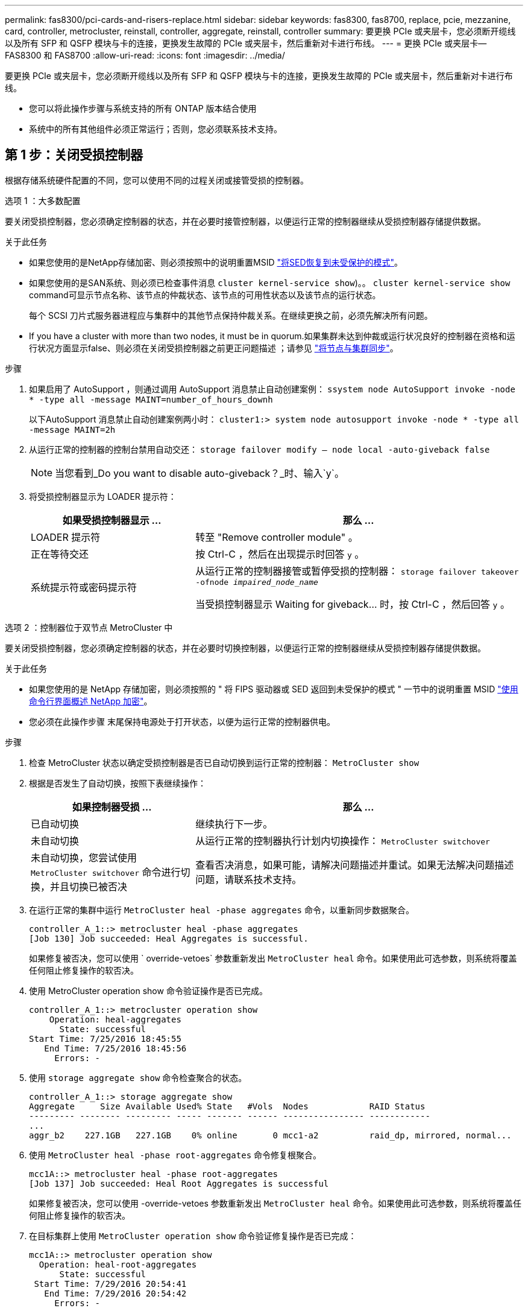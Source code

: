---
permalink: fas8300/pci-cards-and-risers-replace.html 
sidebar: sidebar 
keywords: fas8300, fas8700, replace, pcie, mezzanine, card, controller, metrocluster, reinstall, controller, aggregate, reinstall, controller 
summary: 要更换 PCIe 或夹层卡，您必须断开缆线以及所有 SFP 和 QSFP 模块与卡的连接，更换发生故障的 PCIe 或夹层卡，然后重新对卡进行布线。 
---
= 更换 PCIe 或夹层卡— FAS8300 和 FAS8700
:allow-uri-read: 
:icons: font
:imagesdir: ../media/


[role="lead"]
要更换 PCIe 或夹层卡，您必须断开缆线以及所有 SFP 和 QSFP 模块与卡的连接，更换发生故障的 PCIe 或夹层卡，然后重新对卡进行布线。

* 您可以将此操作步骤与系统支持的所有 ONTAP 版本结合使用
* 系统中的所有其他组件必须正常运行；否则，您必须联系技术支持。




== 第 1 步：关闭受损控制器

根据存储系统硬件配置的不同，您可以使用不同的过程关闭或接管受损的控制器。

[role="tabbed-block"]
====
.选项 1 ：大多数配置
--
要关闭受损控制器，您必须确定控制器的状态，并在必要时接管控制器，以便运行正常的控制器继续从受损控制器存储提供数据。

.关于此任务
* 如果您使用的是NetApp存储加密、则必须按照中的说明重置MSID link:https://docs.netapp.com/us-en/ontap/encryption-at-rest/return-seds-unprotected-mode-task.html["将SED恢复到未受保护的模式"]。
* 如果您使用的是SAN系统、则必须已检查事件消息  `cluster kernel-service show`)。。 `cluster kernel-service show` command可显示节点名称、该节点的仲裁状态、该节点的可用性状态以及该节点的运行状态。
+
每个 SCSI 刀片式服务器进程应与集群中的其他节点保持仲裁关系。在继续更换之前，必须先解决所有问题。

* If you have a cluster with more than two nodes, it must be in quorum.如果集群未达到仲裁或运行状况良好的控制器在资格和运行状况方面显示false、则必须在关闭受损控制器之前更正问题描述 ；请参见 link:https://docs.netapp.com/us-en/ontap/system-admin/synchronize-node-cluster-task.html?q=Quorum["将节点与集群同步"^]。


.步骤
. 如果启用了 AutoSupport ，则通过调用 AutoSupport 消息禁止自动创建案例： `ssystem node AutoSupport invoke -node * -type all -message MAINT=number_of_hours_downh`
+
以下AutoSupport 消息禁止自动创建案例两小时： `cluster1:> system node autosupport invoke -node * -type all -message MAINT=2h`

. 从运行正常的控制器的控制台禁用自动交还： `storage failover modify – node local -auto-giveback false`
+

NOTE: 当您看到_Do you want to disable auto-giveback？_时、输入`y`。

. 将受损控制器显示为 LOADER 提示符：
+
[cols="1,2"]
|===
| 如果受损控制器显示 ... | 那么 ... 


 a| 
LOADER 提示符
 a| 
转至 "Remove controller module" 。



 a| 
正在等待交还
 a| 
按 Ctrl-C ，然后在出现提示时回答 `y` 。



 a| 
系统提示符或密码提示符
 a| 
从运行正常的控制器接管或暂停受损的控制器： `storage failover takeover -ofnode _impaired_node_name_`

当受损控制器显示 Waiting for giveback... 时，按 Ctrl-C ，然后回答 `y` 。

|===


--
.选项 2 ：控制器位于双节点 MetroCluster 中
--
要关闭受损控制器，您必须确定控制器的状态，并在必要时切换控制器，以便运行正常的控制器继续从受损控制器存储提供数据。

.关于此任务
* 如果您使用的是 NetApp 存储加密，则必须按照的 " 将 FIPS 驱动器或 SED 返回到未受保护的模式 " 一节中的说明重置 MSID link:https://docs.netapp.com/us-en/ontap/encryption-at-rest/return-seds-unprotected-mode-task.html["使用命令行界面概述 NetApp 加密"^]。
* 您必须在此操作步骤 末尾保持电源处于打开状态，以便为运行正常的控制器供电。


.步骤
. 检查 MetroCluster 状态以确定受损控制器是否已自动切换到运行正常的控制器： `MetroCluster show`
. 根据是否发生了自动切换，按照下表继续操作：
+
[cols="1,2"]
|===
| 如果控制器受损 ... | 那么 ... 


 a| 
已自动切换
 a| 
继续执行下一步。



 a| 
未自动切换
 a| 
从运行正常的控制器执行计划内切换操作： `MetroCluster switchover`



 a| 
未自动切换，您尝试使用 `MetroCluster switchover` 命令进行切换，并且切换已被否决
 a| 
查看否决消息，如果可能，请解决问题描述并重试。如果无法解决问题描述问题，请联系技术支持。

|===
. 在运行正常的集群中运行 `MetroCluster heal -phase aggregates` 命令，以重新同步数据聚合。
+
[listing]
----
controller_A_1::> metrocluster heal -phase aggregates
[Job 130] Job succeeded: Heal Aggregates is successful.
----
+
如果修复被否决，您可以使用 ` override-vetoes` 参数重新发出 `MetroCluster heal` 命令。如果使用此可选参数，则系统将覆盖任何阻止修复操作的软否决。

. 使用 MetroCluster operation show 命令验证操作是否已完成。
+
[listing]
----
controller_A_1::> metrocluster operation show
    Operation: heal-aggregates
      State: successful
Start Time: 7/25/2016 18:45:55
   End Time: 7/25/2016 18:45:56
     Errors: -
----
. 使用 `storage aggregate show` 命令检查聚合的状态。
+
[listing]
----
controller_A_1::> storage aggregate show
Aggregate     Size Available Used% State   #Vols  Nodes            RAID Status
--------- -------- --------- ----- ------- ------ ---------------- ------------
...
aggr_b2    227.1GB   227.1GB    0% online       0 mcc1-a2          raid_dp, mirrored, normal...
----
. 使用 `MetroCluster heal -phase root-aggregates` 命令修复根聚合。
+
[listing]
----
mcc1A::> metrocluster heal -phase root-aggregates
[Job 137] Job succeeded: Heal Root Aggregates is successful
----
+
如果修复被否决，您可以使用 -override-vetoes 参数重新发出 `MetroCluster heal` 命令。如果使用此可选参数，则系统将覆盖任何阻止修复操作的软否决。

. 在目标集群上使用 `MetroCluster operation show` 命令验证修复操作是否已完成：
+
[listing]
----

mcc1A::> metrocluster operation show
  Operation: heal-root-aggregates
      State: successful
 Start Time: 7/29/2016 20:54:41
   End Time: 7/29/2016 20:54:42
     Errors: -
----
. 在受损控制器模块上，断开电源。


--
====


== 第 2 步：卸下控制器模块

要访问控制器模块内部的组件，必须从机箱中卸下控制器模块。

您可以使用以下动画，插图或写入的步骤从机箱中卸下控制器模块。

.动画-删除控制器模块
video::75b6fa91-96b9-4323-b156-aae10007c9a5[panopto]
image::../media/drw_A400_Remove_controller.png[DRW A400 删除控制器]

.步骤
. 如果您尚未接地，请正确接地。
. 释放电源线固定器，然后从电源中拔下缆线。
. 松开将缆线绑在缆线管理设备上的钩环带，然后从控制器模块上拔下系统缆线和 SFP （如果需要），并跟踪缆线的连接位置。
+
将缆线留在缆线管理设备中，以便在重新安装缆线管理设备时，缆线排列有序。

. 将缆线管理设备从控制器模块中取出并放在一旁。
. 向下按两个锁定闩锁，然后同时向下旋转两个闩锁。
+
此控制器模块会从机箱中略微移出。

. 将控制器模块滑出机箱。
+
将控制器模块滑出机箱时，请确保您支持控制器模块的底部。

. 将控制器模块放在平稳的表面上。




== 第 3 步：更换 PCIe 卡

要更换 PCIe 卡，您必须找到发生故障的 PCIe 卡，从控制器模块中卸下包含此卡的提升板，更换此卡，然后在控制器模块中重新安装 PCIe 提升板。

您可以使用以下动画，插图或写入步骤更换 PCIe 卡。

.动画-更换PCIe卡
video::84339f87-321c-400e-985e-aae10182cd24[panopto]
image:../media/drw_A400_Replace-PCIe-cards.png[""]

.步骤
. 卸下包含要更换的卡的提升板：
+
.. 按下通风管两侧的锁定片，将其滑向控制器模块背面，然后将其旋转到完全打开的位置，以打开通风管。
.. 卸下 PCIe 卡中可能存在的所有 SFP 或 QSFP 模块。
.. 将提升板左侧的提升板锁定闩锁向上旋转并朝通风管方向转动。
+
此竖板会从控制器模块中略微升高。

.. 竖直向上提起竖板，并将其放在平稳的平面上，


. 从提升板中卸下 PCIe 卡：
+
.. 转动提升板，以便可以访问 PCIe 卡。
.. 按下 PCIe 提升板侧面的锁定支架，然后将其旋转到打开位置。
.. 仅对于提升板 2 和 3 ，向上转动侧面板。
.. 轻轻向上推支架，然后将 PCIe 卡从插槽中竖直提出，从而从提升板中卸下 PCIe 卡。


. 将更换用的 PCIe 卡与插槽对齐，将此卡按入插槽中，然后合上此提升板上的侧面板（如果有）。
+
确保将卡正确对齐在插槽中，并在插槽中插入卡时对卡施加均匀的压力。PCIe 卡必须完全均匀地固定在插槽中。

+

NOTE: 如果您要在底部插槽中安装卡，但无法正常看到卡插槽，请卸下顶部卡，以便可以看到卡插槽，安装卡，然后重新安装从顶部插槽中卸下的卡。

. 重新安装此提升板：
+
.. 将提升板与提升板插槽侧面的插脚对齐，将提升板向下放在插脚上。
.. 将竖直推入主板上的插槽。
.. 向下旋转闩锁，使其与竖板上的金属板保持平齐。






== 第 4 步：更换夹层卡

夹层卡位于提升板 3 （插槽 4 和 5 ）下。您必须卸下此竖板才能访问夹层卡，更换夹层卡，然后重新安装 3 号竖板。有关详细信息，请参见控制器模块上的 FRU 示意图。

您可以使用以下动画，插图或写入的步骤来更换夹层卡。

.动画-更换夹层卡
video::4e00f5b1-8ca5-4cd6-9881-aadb01578e52[panopto]
image::../media/drw_A400_Replace-mezz-card.png[DRW A400 更换夹层卡]

.步骤
. 卸下 3 号提升板（插槽 4 和 5 ）：
+
.. 按下通风管两侧的锁定片，将其滑向控制器模块背面，然后将其旋转到完全打开的位置，以打开通风管。
.. 卸下 PCIe 卡中可能存在的所有 SFP 或 QSFP 模块。
.. 将提升板左侧的提升板锁定闩锁向上旋转并朝通风管方向转动。
+
此竖板会从控制器模块中略微升高。

.. 抬起竖板，然后将其放在平稳的平面上。


. 更换夹层卡：
+
.. 从卡中卸下所有 QSFP 或 SFP 模块。
.. 松开夹层卡上的翼形螺钉，然后将卡直接从插槽中轻轻提起并放在一旁。
.. 将更换用的夹层卡对准插槽和导销，然后将卡轻轻推入插槽。
.. 拧紧夹层卡上的翼形螺钉。


. 重新安装此提升板：
+
.. 将提升板与提升板插槽侧面的插脚对齐，将提升板向下放在插脚上。
.. 将竖直推入主板上的插槽。
.. 向下旋转闩锁，使其与竖板上的金属板保持平齐。






== 第 5 步：安装控制器模块

更换控制器模块中的组件后，必须将控制器模块重新安装到机箱中，然后将其启动至维护模式。

您可以使用以下动画，插图或写入的步骤在机箱中安装控制器模块。

.动画-安装控制器模块
video::9249fdb8-1522-437d-9280-aae10007c97b[panopto]
image::../media/drw_A400_Install_controller_source.png[DRW A400 安装控制器源]

.步骤
. 如果尚未关闭此通风管，请关闭此通风管。
. 将控制器模块的末端与机箱中的开口对齐，然后将控制器模块轻轻推入系统的一半。
+

NOTE: 请勿将控制器模块完全插入机箱中，除非系统指示您这样做。

. 根据需要重新对系统进行布线。
+
如果您已卸下介质转换器（ QSFP 或 SFP ），请记得在使用光缆时重新安装它们。

. 完成控制器模块的安装：
+
.. 将电源线插入电源，重新安装电源线锁定环，然后将电源连接到电源。
.. 使用锁定闩锁将控制器模块牢牢推入机箱，直到它与中板相距并完全就位。
+
控制器模块完全就位后，锁定闩锁会上升。

+

NOTE: 将控制器模块滑入机箱时，请勿用力过大，以免损坏连接器。

+
控制器模块一旦完全固定在机箱中，就会开始启动。准备中断启动过程。

.. 将锁定闩锁向上旋转，使其倾斜以清除锁定销，将控制器模块完全推入机箱中，然后将锁定闩锁降至锁定位置。
.. 如果尚未重新安装缆线管理设备，请重新安装该设备。
.. 按 `Ctrl-C` 中断正常启动过程并启动到 LOADER 。
+

NOTE: 如果系统停留在启动菜单处，请选择启动到 LOADER 选项。

.. 在 LOADER 提示符处，输入 `bye` 以重新初始化 PCIe 卡和其他组件，并让控制器重新启动。


. 交还控制器的存储，使其恢复正常运行： `storage failover giveback -ofnode _impaired_node_name_`
. 如果已禁用自动交还，请重新启用它： `storage failover modify -node local -auto-giveback true`




== 第 6 步：切回双节点 MetroCluster 配置中的聚合

在双节点 MetroCluster 配置中完成 FRU 更换后，您可以执行 MetroCluster 切回操作。这样会将配置恢复到其正常运行状态，以前受损站点上的 sync-source Storage Virtual Machine （ SVM ）现在处于活动状态，并从本地磁盘池提供数据。

此任务仅限适用场景双节点 MetroCluster 配置。

.步骤
. 验证所有节点是否处于 `enabled` 状态： `MetroCluster node show`
+
[listing]
----
cluster_B::>  metrocluster node show

DR                           Configuration  DR
Group Cluster Node           State          Mirroring Mode
----- ------- -------------- -------------- --------- --------------------
1     cluster_A
              controller_A_1 configured     enabled   heal roots completed
      cluster_B
              controller_B_1 configured     enabled   waiting for switchback recovery
2 entries were displayed.
----
. 验证所有 SVM 上的重新同步是否已完成： `MetroCluster SVM show`
. 验证修复操作正在执行的任何自动 LIF 迁移是否已成功完成： `MetroCluster check lif show`
. 在运行正常的集群中的任何节点上使用 `MetroCluster switchback` 命令执行切回。
. 验证切回操作是否已完成： `MetroCluster show`
+
当集群处于 `waiting for-switchback` 状态时，切回操作仍在运行：

+
[listing]
----
cluster_B::> metrocluster show
Cluster              Configuration State    Mode
--------------------	------------------- 	---------
 Local: cluster_B configured       	switchover
Remote: cluster_A configured       	waiting-for-switchback
----
+
当集群处于 `normal` 状态时，切回操作完成。：

+
[listing]
----
cluster_B::> metrocluster show
Cluster              Configuration State    Mode
--------------------	------------------- 	---------
 Local: cluster_B configured      		normal
Remote: cluster_A configured      		normal
----
+
如果切回需要很长时间才能完成，您可以使用 `MetroCluster config-replication resync-status show` 命令检查正在进行的基线的状态。

. 重新建立任何 SnapMirror 或 SnapVault 配置。




== 第 7 步：运行诊断后，将控制器模块还原为正常运行

完成诊断后，您必须重新对系统进行配置，交还控制器模块，然后重新启用自动交还。

.步骤
. 根据需要重新对系统进行布线。
+
如果您已卸下介质转换器（ QSFP 或 SFP ），请记得在使用光缆时重新安装它们。

. 交还控制器的存储，使其恢复正常运行： `storage failover giveback -ofnode _impaired_node_name_`
. 如果已禁用自动交还，请重新启用它： `storage failover modify -node local -auto-giveback true`




== 第 8 步：将故障部件退回 NetApp

按照套件随附的 RMA 说明将故障部件退回 NetApp 。请参见 https://mysupport.netapp.com/site/info/rma["部件退回和放大器；更换"] 第页，了解更多信息。
